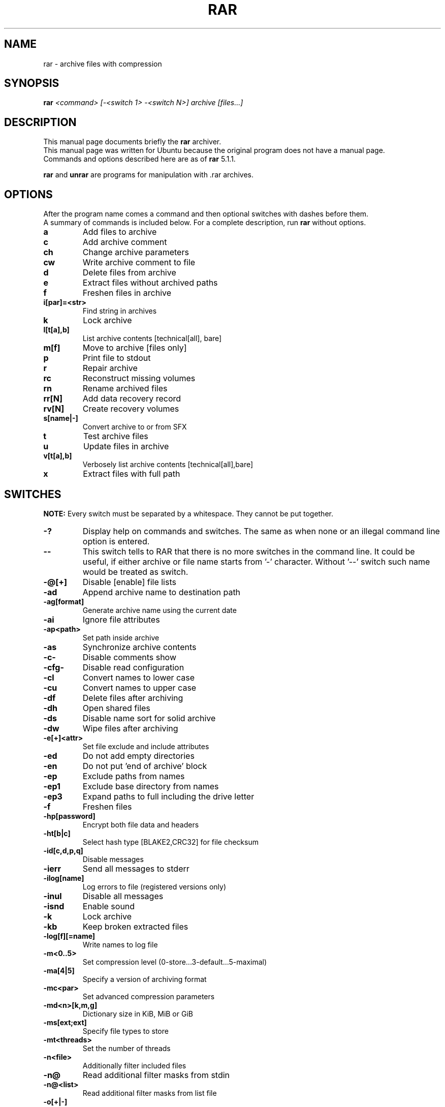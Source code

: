 .TH RAR 1 "November 2014" "5.1.1" "RAR archiver"
.SH NAME
rar - archive files with compression
.SH SYNOPSIS
.B rar
.I "<command> [\-<switch 1> \-<switch N>] archive [files...]"

.SH "DESCRIPTION"
This manual page documents briefly the
.BR rar
archiver.
.br
This manual page was written for Ubuntu
because the original program does not have a manual page.
.br
Commands and options described here are as of
.BR rar
5.1.1.
.PP
.B rar
and
.B unrar
are programs for manipulation with .rar archives.

.SH OPTIONS
After the program name comes a command and then optional switches with
dashes before them.
.br
A summary of commands is included below.
For a complete description, run
.BR rar
without options.
.TP
.B a
Add files to archive
.TP
.B c
Add archive comment
.TP
.B ch
Change archive parameters
.TP
.B cw
Write archive comment to file
.TP
.B d
Delete files from archive
.TP
.B e
Extract files without archived paths
.TP
.B f
Freshen files in archive
.TP
.B i[par]=<str>
Find string in archives
.TP
.B k
Lock archive
.TP
.B l[t[a],b]
List archive contents [technical[all], bare]
.TP
.B m[f]
Move to archive [files only]
.TP
.B p
Print file to stdout
.TP
.B r
Repair archive
.TP
.B rc
Reconstruct missing volumes
.TP
.B rn
Rename archived files
.TP
.B rr[N]
Add data recovery record
.TP
.B rv[N]
Create recovery volumes
.TP
.B s[name|\-]
Convert archive to or from SFX
.TP
.B t
Test archive files
.TP
.B u
Update files in archive
.TP
.B v[t[a],b]
Verbosely list archive contents [technical[all],bare]
.TP
.B x
Extract files with full path

.SH SWITCHES
.BR NOTE:
Every switch must be separated by a whitespace. They cannot be put
together.
.TP
.B \-?
Display help on commands and switches. The same as when none
or an illegal command line option is entered.
.TP
.B \-\-
This switch tells to RAR that there is no more switches
in the command line. It could be useful, if either archive
or file name starts from '\-' character. Without '\-\-' switch
such name would be treated as switch.
.TP
.B \-@[+]
Disable [enable] file lists
.TP
.B \-ad
Append archive name to destination path
.TP
.B \-ag[format]
Generate archive name using the current date
.TP
.B \-ai
Ignore file attributes
.TP
.B \-ap<path>
Set path inside archive
.TP
.B \-as
Synchronize archive contents
.TP
.B \-c\-
Disable comments show
.TP
.B \-cfg\-
Disable read configuration
.TP
.B \-cl
Convert names to lower case
.TP
.B \-cu
Convert names to upper case
.TP
.B \-df
Delete files after archiving
.TP
.B \-dh
Open shared files
.TP
.B \-ds
Disable name sort for solid archive
.TP
.B \-dw
Wipe files after archiving
.TP
.B \-e[+]<attr>
Set file exclude and include attributes
.TP
.B \-ed
Do not add empty directories
.TP
.B \-en
Do not put 'end of archive' block
.TP
.B \-ep
Exclude paths from names
.TP
.B \-ep1
Exclude base directory from names
.TP
.B \-ep3
Expand paths to full including the drive letter
.TP
.B \-f
Freshen files
.TP
.B \-hp[password]
Encrypt both file data and headers
.TP
.B \-ht[b|c]
Select hash type [BLAKE2,CRC32] for file checksum
.TP
.B \-id[c,d,p,q]
Disable messages
.TP
.B \-ierr
Send all messages to stderr
.TP
.B \-ilog[name]
Log errors to file (registered versions only)
.TP
.B \-inul
Disable all messages
.TP
.B \-isnd
Enable sound
.TP
.B \-k
Lock archive
.TP
.B \-kb
Keep broken extracted files
.TP
.B \-log[f][=name]
Write names to log file
.TP
.B \-m<0..5>
Set compression level (0-store...3-default...5-maximal)
.TP
.B \-ma[4|5]
Specify a version of archiving format
.TP
.B \-mc<par>
Set advanced compression parameters
.TP
.B \-md<n>[k,m,g]
Dictionary size in KiB, MiB or GiB
.TP
.B \-ms[ext;ext]
Specify file types to store
.TP
.B \-mt<threads>
Set the number of threads
.TP
.B \-n<file>
Additionally filter included files
.TP
.B \-n@
Read additional filter masks from stdin
.TP
.B \-n@<list>
Read additional filter masks from list file
.TP
.B \-o[+|\-]
Set the overwrite mode
.TP
.B \-oh
Save hard links as the link instead of the file
.TP
.B \-oi[0-4][:min]
Save identical files as references
.TP
.B \-ol
Save symbolic links as the link instead of the file
.TP
.B \-or
Rename files automatically
.TP
.B \-ow
Save or restore file owner and group
.TP
.B \-p[password]
Set password
.TP
.B \-p\-
Do not query password
.TP
.B \-qo[\-|+]
Add quick open information [none|force]
.TP
.B \-r
Recurse subdirectories
.TP
.B \-r\-
Disable recursion
.TP
.B \-r0
Recurse subdirectories for wildcard names only
.TP
.B \-rr[N]
Add data recovery record
.TP
.B \-rv[N]
Create recovery volumes
.TP
.B \-s[<N>,v[\-],e]
Create solid archive
.TP
.B \-s\-
Disable solid archiving
.TP
.B \-sc<chr>[obj]
Specify the character set
.TP
.B \-sfx[name]
Create SFX archive
.TP
.B \-si[name]
Read data from standard input (stdin)
.TP
.B \-sl<size>
Process files with size less than specified
.TP
.B \-sm<size>
Process files with size more than specified
.TP
.B \-t
Test files after archiving
.TP
.B \-ta<date>
Process files modified after <date> in YYYYMMDDHHMMSS format
.TP
.B \-tb<date>
Process files modified before <date> in YYYYMMDDHHMMSS format
.TP
.B \-tk
Keep original archive time
.TP
.B \-tl
Set archive time to latest file
.TP
.B \-tn<time>
Process files newer than <time>
.TP
.B \-to<time>
Process files older than <time>
.TP
.B \-ts<m,c,a>[N]
Save or restore file time (modification, creation, access)
.TP
.B \-u
Update files
.TP
.B \-v<size>[k,b]
Create volumes with size=<size>*1000 [*1024, *1]
.TP
.B \-ver[n]
File version control
.TP
.B \-vn
Use the old style volume naming scheme
.TP
.B \-vp
Pause before each volume
.TP
.B \-w<path>
Assign work directory
.TP
.B \-x<file>
Exclude specified file
.TP
.B \-x@
Read file names to exclude from stdin
.TP
.B \-x@<list>
Exclude files listed in specified list file
.TP
.B \-y
Assume Yes on all queries
.TP
.B \-z[file]
Read archive comment from file

.SH "SEE ALSO"
The program is documented fully in
.IR rar.txt
which you find in /usr/share/doc/rar.
